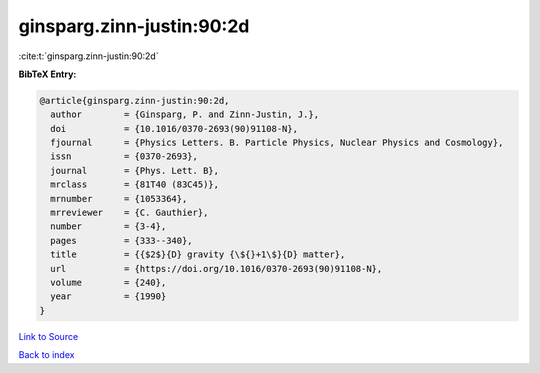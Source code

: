 ginsparg.zinn-justin:90:2d
==========================

:cite:t:`ginsparg.zinn-justin:90:2d`

**BibTeX Entry:**

.. code-block:: bibtex

   @article{ginsparg.zinn-justin:90:2d,
     author        = {Ginsparg, P. and Zinn-Justin, J.},
     doi           = {10.1016/0370-2693(90)91108-N},
     fjournal      = {Physics Letters. B. Particle Physics, Nuclear Physics and Cosmology},
     issn          = {0370-2693},
     journal       = {Phys. Lett. B},
     mrclass       = {81T40 (83C45)},
     mrnumber      = {1053364},
     mrreviewer    = {C. Gauthier},
     number        = {3-4},
     pages         = {333--340},
     title         = {{$2$}{D} gravity {\${}+1\$}{D} matter},
     url           = {https://doi.org/10.1016/0370-2693(90)91108-N},
     volume        = {240},
     year          = {1990}
   }

`Link to Source <https://doi.org/10.1016/0370-2693(90)91108-N},>`_


`Back to index <../By-Cite-Keys.html>`_
